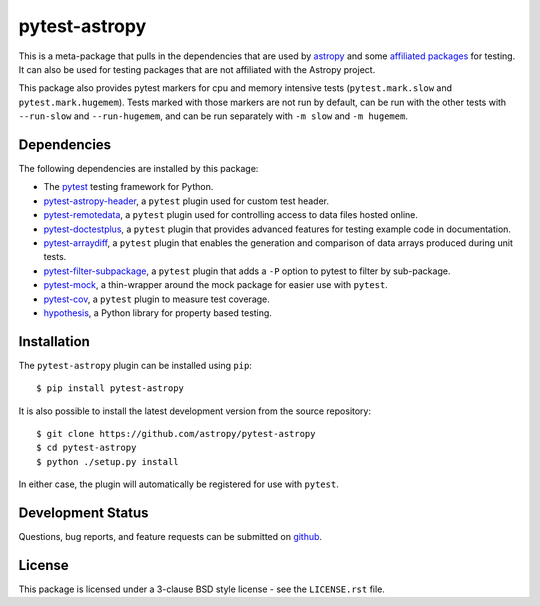 ==============
pytest-astropy
==============

.. image:: https://zenodo.org/badge/104255122.svg
   :target: https://zenodo.org/badge/latestdoi/104255122
   :alt: Zenodo DOI

This is a meta-package that pulls in the dependencies that are used by
`astropy`_ and some `affiliated packages`_ for testing. It can also be used for
testing packages that are not affiliated with the Astropy project.

This package also provides pytest markers for cpu and memory intensive tests
(``pytest.mark.slow`` and ``pytest.mark.hugemem``). Tests marked with those
markers are not run by default, can be run with the other tests with
``--run-slow`` and ``--run-hugemem``, and can be run separately with ``-m slow``
and ``-m hugemem``.

.. _astropy: https://docs.astropy.org/en/latest/
.. _affiliated packages: https://astropy.org/affiliated

Dependencies
------------

The following dependencies are installed by this package:

* The `pytest`_ testing framework for Python.
* `pytest-astropy-header`_, a ``pytest`` plugin used for custom test header.
* `pytest-remotedata`_, a ``pytest`` plugin used for controlling access to data
  files hosted online.
* `pytest-doctestplus`_, a ``pytest`` plugin that provides advanced features
  for testing example code in documentation.
* `pytest-arraydiff`_, a ``pytest`` plugin that enables the generation and
  comparison of data arrays produced during unit tests.
* `pytest-filter-subpackage`_, a ``pytest`` plugin that adds a ``-P`` option to
  pytest to filter by sub-package.
* `pytest-mock`_,  a thin-wrapper around the mock package for easier use
  with ``pytest``.
* `pytest-cov`_, a ``pytest`` plugin to measure test coverage.
* `hypothesis`_, a Python library for property based testing.

.. _pytest: https://doc.pytest.org
.. _pytest-astropy-header: https://github.com/astropy/pytest-astropy-header
.. _pytest-remotedata: https://github.com/astropy/pytest-remotedata
.. _pytest-doctestplus: https://github.com/astropy/pytest-doctestplus
.. _pytest-arraydiff: https://github.com/astropy/pytest-arraydiff
.. _pytest-filter-subpackage: https://github.com/astropy/pytest-filter-subpackage
.. _pytest-mock: https://github.com/pytest-dev/pytest-mock
.. _pytest-cov: https://github.com/pytest-dev/pytest-cov
.. _hypothesis: https://hypothesis.readthedocs.io

Installation
------------

The ``pytest-astropy`` plugin can be installed using ``pip``::

    $ pip install pytest-astropy

It is also possible to install the latest development version from the source
repository::

    $ git clone https://github.com/astropy/pytest-astropy
    $ cd pytest-astropy
    $ python ./setup.py install

In either case, the plugin will automatically be registered for use with
``pytest``.

Development Status
------------------

Questions, bug reports, and feature requests can be submitted on `github`_.

.. _github: https://github.com/astropy/pytest-astropy

License
-------
This package is licensed under a 3-clause BSD style license - see the
``LICENSE.rst`` file.
